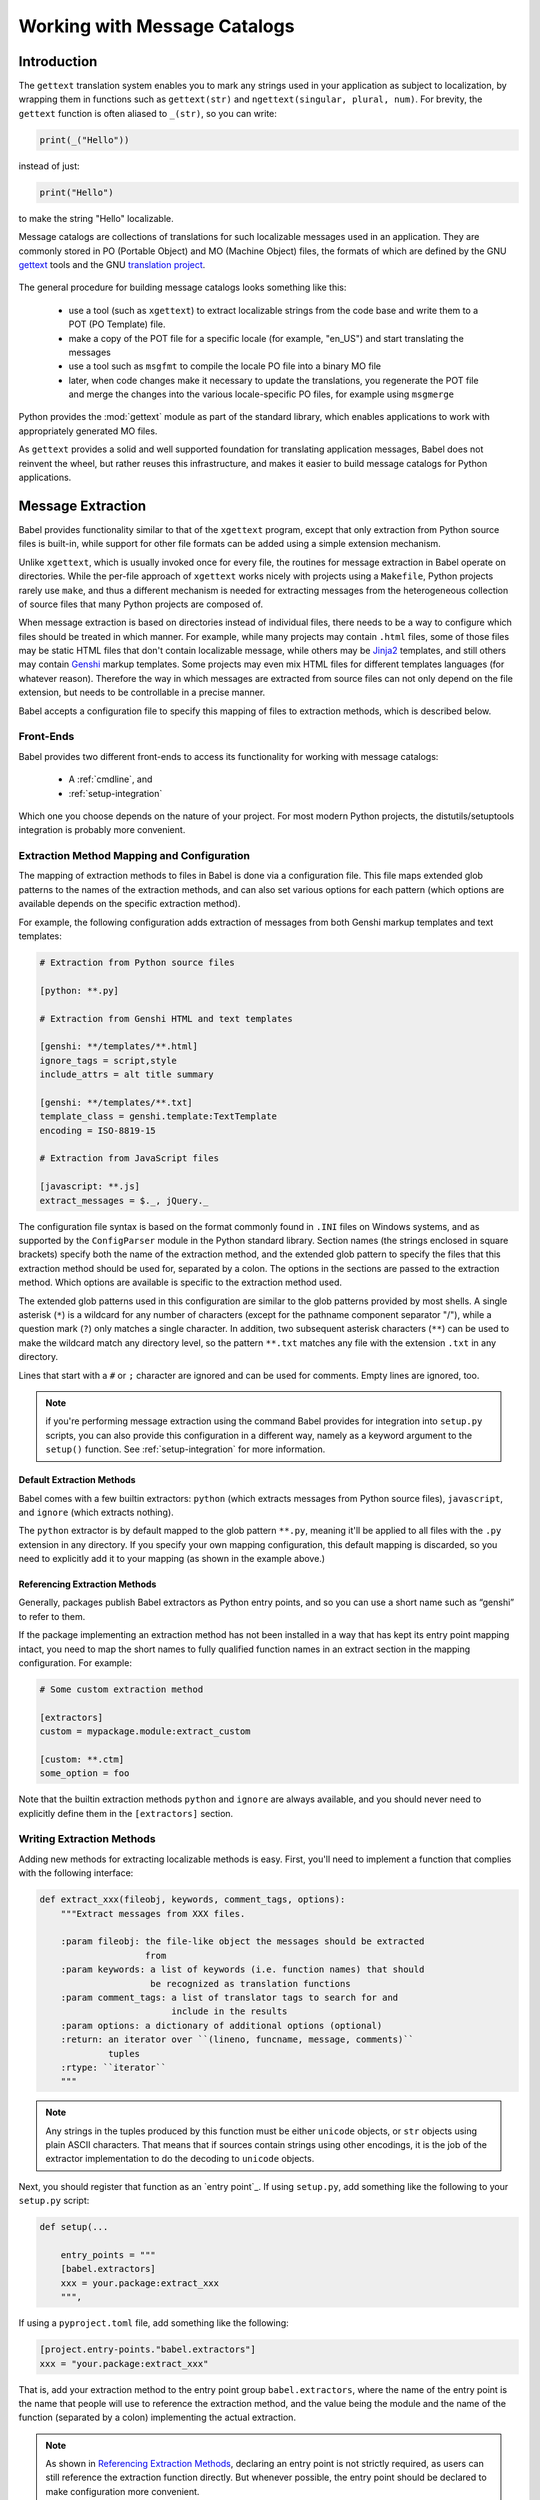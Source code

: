 .. -*- mode: rst; encoding: utf-8 -*-

.. _messages:

=============================
Working with Message Catalogs
=============================


Introduction
============

The ``gettext`` translation system enables you to mark any strings used in your
application as subject to localization, by wrapping them in functions such as
``gettext(str)`` and ``ngettext(singular, plural, num)``. For brevity, the
``gettext`` function is often aliased to ``_(str)``, so you can write:

.. code-block:: python

    print(_("Hello"))

instead of just:

.. code-block:: python

    print("Hello")

to make the string "Hello" localizable.

Message catalogs are collections of translations for such localizable messages
used in an application. They are commonly stored in PO (Portable Object) and MO
(Machine Object) files, the formats of which are defined by the GNU `gettext`_
tools and the GNU `translation project`_.

 .. _`gettext`: https://www.gnu.org/software/gettext/
 .. _`translation project`: https://sourceforge.net/projects/translation/

The general procedure for building message catalogs looks something like this:

 * use a tool (such as ``xgettext``) to extract localizable strings from the
   code base and write them to a POT (PO Template) file.
 * make a copy of the POT file for a specific locale (for example, "en_US")
   and start translating the messages
 * use a tool such as ``msgfmt`` to compile the locale PO file into a binary
   MO file
 * later, when code changes make it necessary to update the translations, you
   regenerate the POT file and merge the changes into the various
   locale-specific PO files, for example using ``msgmerge``

Python provides the :mod:`gettext` module as part of the standard library,
which enables applications to work with appropriately generated MO files.

As ``gettext`` provides a solid and well supported foundation for translating
application messages, Babel does not reinvent the wheel, but rather reuses this
infrastructure, and makes it easier to build message catalogs for Python
applications.


Message Extraction
==================

Babel provides functionality similar to that of the ``xgettext`` program,
except that only extraction from Python source files is built-in, while support
for other file formats can be added using a simple extension mechanism.

Unlike ``xgettext``, which is usually invoked once for every file, the routines
for message extraction in Babel operate on directories. While the per-file
approach of ``xgettext`` works nicely with projects using a ``Makefile``,
Python projects rarely use ``make``, and thus a different mechanism is needed
for extracting messages from the heterogeneous collection of source files that
many Python projects are composed of.

When message extraction is based on directories instead of individual files,
there needs to be a way to configure which files should be treated in which
manner. For example, while many projects may contain ``.html`` files, some of
those files may be static HTML files that don't contain localizable message,
while others may be `Jinja2`_ templates, and still others may contain `Genshi`_
markup templates. Some projects may even mix HTML files for different templates
languages (for whatever reason). Therefore the way in which messages are
extracted from source files can not only depend on the file extension, but
needs to be controllable in a precise manner.

.. _`Jinja2`: https://jinja.pocoo.org/
.. _`Genshi`: https://genshi.edgewall.org/

Babel accepts a configuration file to specify this mapping of files to
extraction methods, which is described below.


.. _`frontends`:

----------
Front-Ends
----------

Babel provides two different front-ends to access its functionality for working
with message catalogs:

 * A :ref:`cmdline`, and
 * :ref:`setup-integration`

Which one you choose depends on the nature of your project. For most modern
Python projects, the distutils/setuptools integration is probably more
convenient.


.. _`mapping`:

-------------------------------------------
Extraction Method Mapping and Configuration
-------------------------------------------

The mapping of extraction methods to files in Babel is done via a configuration
file. This file maps extended glob patterns to the names of the extraction
methods, and can also set various options for each pattern (which options are
available depends on the specific extraction method).

For example, the following configuration adds extraction of messages from both
Genshi markup templates and text templates:

.. code-block:: ini

    # Extraction from Python source files

    [python: **.py]

    # Extraction from Genshi HTML and text templates

    [genshi: **/templates/**.html]
    ignore_tags = script,style
    include_attrs = alt title summary

    [genshi: **/templates/**.txt]
    template_class = genshi.template:TextTemplate
    encoding = ISO-8819-15

    # Extraction from JavaScript files

    [javascript: **.js]
    extract_messages = $._, jQuery._

The configuration file syntax is based on the format commonly found in ``.INI``
files on Windows systems, and as supported by the ``ConfigParser`` module in
the Python standard library. Section names (the strings enclosed in square
brackets) specify both the name of the extraction method, and the extended glob
pattern to specify the files that this extraction method should be used for,
separated by a colon. The options in the sections are passed to the extraction
method. Which options are available is specific to the extraction method used.

The extended glob patterns used in this configuration are similar to the glob
patterns provided by most shells. A single asterisk (``*``) is a wildcard for
any number of characters (except for the pathname component separator "/"),
while a question mark (``?``) only matches a single character. In addition,
two subsequent asterisk characters (``**``) can be used to make the wildcard
match any directory level, so the pattern ``**.txt`` matches any file with the
extension ``.txt`` in any directory.

Lines that start with a ``#`` or ``;`` character are ignored and can be used
for comments. Empty lines are ignored, too.

.. note:: if you're performing message extraction using the command Babel
          provides for integration into ``setup.py`` scripts, you can also
          provide this configuration in a different way, namely as a keyword
          argument to the ``setup()`` function. See
          :ref:`setup-integration` for more information.


Default Extraction Methods
--------------------------

Babel comes with a few builtin extractors: ``python`` (which extracts
messages from Python source files), ``javascript``, and ``ignore`` (which
extracts nothing).

The ``python`` extractor is by default mapped to the glob pattern ``**.py``,
meaning it'll be applied to all files with the ``.py`` extension in any
directory. If you specify your own mapping configuration, this default mapping
is discarded, so you need to explicitly add it to your mapping (as shown in the
example above.)


.. _`referencing extraction methods`:

Referencing Extraction Methods
------------------------------

Generally, packages publish Babel extractors as Python entry points,
and so you can use a short name such as “genshi” to refer to them.

If the package implementing an extraction method has not been installed in a
way that has kept its entry point mapping intact, you need to map the short
names to fully qualified function names in an extract section in the mapping
configuration. For example:

.. code-block:: ini

    # Some custom extraction method

    [extractors]
    custom = mypackage.module:extract_custom

    [custom: **.ctm]
    some_option = foo

Note that the builtin extraction methods ``python`` and ``ignore`` are always
available, and you should never need to explicitly define them in the
``[extractors]`` section.


--------------------------
Writing Extraction Methods
--------------------------

Adding new methods for extracting localizable methods is easy. First, you'll
need to implement a function that complies with the following interface:

.. code-block:: python

    def extract_xxx(fileobj, keywords, comment_tags, options):
        """Extract messages from XXX files.

        :param fileobj: the file-like object the messages should be extracted
                        from
        :param keywords: a list of keywords (i.e. function names) that should
                         be recognized as translation functions
        :param comment_tags: a list of translator tags to search for and
                             include in the results
        :param options: a dictionary of additional options (optional)
        :return: an iterator over ``(lineno, funcname, message, comments)``
                 tuples
        :rtype: ``iterator``
        """

.. note:: Any strings in the tuples produced by this function must be either
          ``unicode`` objects, or ``str`` objects using plain ASCII characters.
          That means that if sources contain strings using other encodings, it
          is the job of the extractor implementation to do the decoding to
          ``unicode`` objects.

Next, you should register that function as an `entry point`_.
If using ``setup.py``, add something like the following to your ``setup.py``
script:

.. code-block:: python

    def setup(...

        entry_points = """
        [babel.extractors]
        xxx = your.package:extract_xxx
        """,

If using a ``pyproject.toml`` file, add something like the following:

.. code-block:: toml

    [project.entry-points."babel.extractors"]
    xxx = "your.package:extract_xxx"

That is, add your extraction method to the entry point group
``babel.extractors``, where the name of the entry point is the name that people
will use to reference the extraction method, and the value being the module and
the name of the function (separated by a colon) implementing the actual
extraction.

.. note:: As shown in `Referencing Extraction Methods`_, declaring an entry
          point is not  strictly required, as users can still reference the
          extraction  function directly. But whenever possible, the entry point
          should be  declared to make configuration more convenient.

.. _`setuptools`: https://setuptools.pypa.io/en/latest/setuptools.html


-------------------
Translator Comments
-------------------

First of all what are comments tags. Comments tags are excerpts of text to
search for in comments, only comments, right before the python :mod:`gettext`
calls, as shown on the following example:

.. code-block:: python

    # NOTE: This is a comment about `Foo Bar`
    _('Foo Bar')

The comments tag for the above example would be ``NOTE:``, and the translator
comment for that tag would be ``This is a comment about `Foo Bar```.

The resulting output in the catalog template would be something like::

    #. This is a comment about `Foo Bar`
    #: main.py:2
    msgid "Foo Bar"
    msgstr ""

Now, you might ask, why would I need that?

Consider this simple case; you have a menu item called “manual”. You know what
it means, but when the translator sees this they will wonder did you mean:

1. a document or help manual, or
2. a manual process?

This is the simplest case where a translation comment such as
“The installation manual” helps to clarify the situation and makes a translator
more productive.

.. note:: Whether translator comments can be extracted depends on the extraction
          method in use. The Python extractor provided by Babel does implement
          this feature, but others may not.
